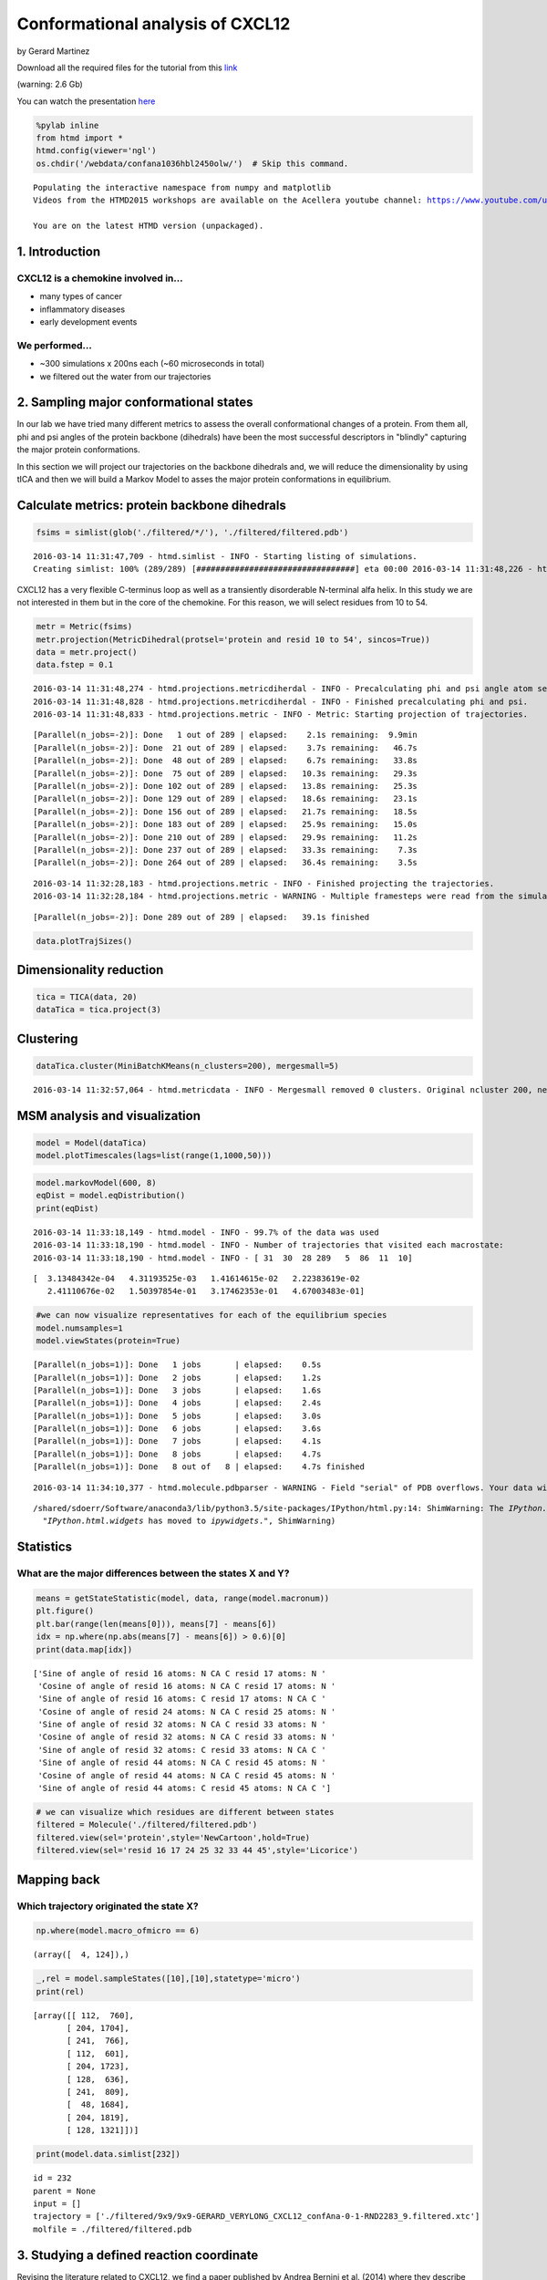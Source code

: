 
Conformational analysis of CXCL12
=================================

by Gerard Martinez

Download all the required files for the tutorial from this
`link <http://pub.htmd.org/confana1036hbl2450olw/filtered.tar.gz>`_

(warning: 2.6 Gb)

You can watch the presentation `here <https://youtu.be/I9VISC29Gc4>`_

.. code:: python

    %pylab inline
    from htmd import *
    htmd.config(viewer='ngl')
    os.chdir('/webdata/confana1036hbl2450olw/')  # Skip this command.


.. parsed-literal::

    Populating the interactive namespace from numpy and matplotlib
    Videos from the HTMD2015 workshops are available on the Acellera youtube channel: https://www.youtube.com/user/acelleralive
    
    You are on the latest HTMD version (unpackaged).


1. Introduction
---------------

CXCL12 is a chemokine involved in...
~~~~~~~~~~~~~~~~~~~~~~~~~~~~~~~~~~~~

-  many types of cancer
-  inflammatory diseases
-  early development events

We performed...
~~~~~~~~~~~~~~~

-  ~300 simulations x 200ns each (~60 microseconds in total)
-  we filtered out the water from our trajectories

.. figure:: http://pub.htmd.org/confana1036hbl2450olw/system-protein2.png
   :align: center
   :alt: 

2. Sampling major conformational states
---------------------------------------

In our lab we have tried many different metrics to assess the overall
conformational changes of a protein. From them all, phi and psi angles
of the protein backbone (dihedrals) have been the most successful
descriptors in "blindly" capturing the major protein conformations.

In this section we will project our trajectories on the backbone
dihedrals and, we will reduce the dimensionality by using tICA and then
we will build a Markov Model to asses the major protein conformations in
equilibrium.

.. figure:: http://pub.htmd.org/confana1036hbl2450olw/conformations.png
   :align: center
   :alt: 

Calculate metrics: protein backbone dihedrals
---------------------------------------------

.. code:: python

    fsims = simlist(glob('./filtered/*/'), './filtered/filtered.pdb')


.. parsed-literal::

    2016-03-14 11:31:47,709 - htmd.simlist - INFO - Starting listing of simulations.
    Creating simlist: 100% (289/289) [#################################] eta 00:00 \
    2016-03-14 11:31:48,226 - htmd.simlist - INFO - Finished listing of simulations.


CXCL12 has a very flexible C-terminus loop as well as a transiently
disorderable N-terminal alfa helix. In this study we are not interested
in them but in the core of the chemokine. For this reason, we will
select residues from 10 to 54.

.. code:: python

    metr = Metric(fsims)
    metr.projection(MetricDihedral(protsel='protein and resid 10 to 54', sincos=True))
    data = metr.project()
    data.fstep = 0.1


.. parsed-literal::

    2016-03-14 11:31:48,274 - htmd.projections.metricdiherdal - INFO - Precalculating phi and psi angle atom selections
    2016-03-14 11:31:48,828 - htmd.projections.metricdiherdal - INFO - Finished precalculating phi and psi.
    2016-03-14 11:31:48,833 - htmd.projections.metric - INFO - Metric: Starting projection of trajectories.


.. parsed-literal::

    [Parallel(n_jobs=-2)]: Done   1 out of 289 | elapsed:    2.1s remaining:  9.9min
    [Parallel(n_jobs=-2)]: Done  21 out of 289 | elapsed:    3.7s remaining:   46.7s
    [Parallel(n_jobs=-2)]: Done  48 out of 289 | elapsed:    6.7s remaining:   33.8s
    [Parallel(n_jobs=-2)]: Done  75 out of 289 | elapsed:   10.3s remaining:   29.3s
    [Parallel(n_jobs=-2)]: Done 102 out of 289 | elapsed:   13.8s remaining:   25.3s
    [Parallel(n_jobs=-2)]: Done 129 out of 289 | elapsed:   18.6s remaining:   23.1s
    [Parallel(n_jobs=-2)]: Done 156 out of 289 | elapsed:   21.7s remaining:   18.5s
    [Parallel(n_jobs=-2)]: Done 183 out of 289 | elapsed:   25.9s remaining:   15.0s
    [Parallel(n_jobs=-2)]: Done 210 out of 289 | elapsed:   29.9s remaining:   11.2s
    [Parallel(n_jobs=-2)]: Done 237 out of 289 | elapsed:   33.3s remaining:    7.3s
    [Parallel(n_jobs=-2)]: Done 264 out of 289 | elapsed:   36.4s remaining:    3.5s


.. parsed-literal::

    2016-03-14 11:32:28,183 - htmd.projections.metric - INFO - Finished projecting the trajectories.
    2016-03-14 11:32:28,184 - htmd.projections.metric - WARNING - Multiple framesteps were read from the simulations. Taking the statistical mode: 0.1ns. If it looks wrong, you can modify it by manually setting the MetricData.fstep property.


.. parsed-literal::

    [Parallel(n_jobs=-2)]: Done 289 out of 289 | elapsed:   39.1s finished


.. code:: python

    data.plotTrajSizes()



.. image:: conformational-analysis-CXCL12_files/conformational-analysis-CXCL12_8_0.png


Dimensionality reduction
------------------------

.. code:: python

    tica = TICA(data, 20)
    dataTica = tica.project(3)

Clustering
----------

.. code:: python

    dataTica.cluster(MiniBatchKMeans(n_clusters=200), mergesmall=5)


.. parsed-literal::

    2016-03-14 11:32:57,064 - htmd.metricdata - INFO - Mergesmall removed 0 clusters. Original ncluster 200, new ncluster 200.


MSM analysis and visualization
------------------------------

.. code:: python

    model = Model(dataTica)
    model.plotTimescales(lags=list(range(1,1000,50)))



.. image:: conformational-analysis-CXCL12_files/conformational-analysis-CXCL12_14_0.png


.. code:: python

    model.markovModel(600, 8)
    eqDist = model.eqDistribution()
    print(eqDist)


.. parsed-literal::

    2016-03-14 11:33:18,149 - htmd.model - INFO - 99.7% of the data was used
    2016-03-14 11:33:18,190 - htmd.model - INFO - Number of trajectories that visited each macrostate:
    2016-03-14 11:33:18,190 - htmd.model - INFO - [ 31  30  28 289   5  86  11  10]



.. image:: conformational-analysis-CXCL12_files/conformational-analysis-CXCL12_15_1.png


.. parsed-literal::

    [  3.13484342e-04   4.31193525e-03   1.41614615e-02   2.22383619e-02
       2.41110676e-02   1.50397854e-01   3.17462353e-01   4.67003483e-01]


.. code:: python

    #we can now visualize representatives for each of the equilibrium species 
    model.numsamples=1
    model.viewStates(protein=True)


.. parsed-literal::

    [Parallel(n_jobs=1)]: Done   1 jobs       | elapsed:    0.5s
    [Parallel(n_jobs=1)]: Done   2 jobs       | elapsed:    1.2s
    [Parallel(n_jobs=1)]: Done   3 jobs       | elapsed:    1.6s
    [Parallel(n_jobs=1)]: Done   4 jobs       | elapsed:    2.4s
    [Parallel(n_jobs=1)]: Done   5 jobs       | elapsed:    3.0s
    [Parallel(n_jobs=1)]: Done   6 jobs       | elapsed:    3.6s
    [Parallel(n_jobs=1)]: Done   7 jobs       | elapsed:    4.1s
    [Parallel(n_jobs=1)]: Done   8 jobs       | elapsed:    4.7s
    [Parallel(n_jobs=1)]: Done   8 out of   8 | elapsed:    4.7s finished


.. parsed-literal::

    2016-03-14 11:34:10,377 - htmd.molecule.pdbparser - WARNING - Field "serial" of PDB overflows. Your data will be truncated to 5 characters.


.. parsed-literal::

    /shared/sdoerr/Software/anaconda3/lib/python3.5/site-packages/IPython/html.py:14: ShimWarning: The `IPython.html` package has been deprecated. You should import from `notebook` instead. `IPython.html.widgets` has moved to `ipywidgets`.
      "`IPython.html.widgets` has moved to `ipywidgets`.", ShimWarning)


Statistics
----------

What are the major differences between the states X and Y?
~~~~~~~~~~~~~~~~~~~~~~~~~~~~~~~~~~~~~~~~~~~~~~~~~~~~~~~~~~

.. code:: python

    means = getStateStatistic(model, data, range(model.macronum))
    plt.figure()
    plt.bar(range(len(means[0])), means[7] - means[6])
    idx = np.where(np.abs(means[7] - means[6]) > 0.6)[0]
    print(data.map[idx])


.. parsed-literal::

    ['Sine of angle of resid 16 atoms: N CA C resid 17 atoms: N '
     'Cosine of angle of resid 16 atoms: N CA C resid 17 atoms: N '
     'Sine of angle of resid 16 atoms: C resid 17 atoms: N CA C '
     'Cosine of angle of resid 24 atoms: N CA C resid 25 atoms: N '
     'Sine of angle of resid 32 atoms: N CA C resid 33 atoms: N '
     'Cosine of angle of resid 32 atoms: N CA C resid 33 atoms: N '
     'Sine of angle of resid 32 atoms: C resid 33 atoms: N CA C '
     'Sine of angle of resid 44 atoms: N CA C resid 45 atoms: N '
     'Cosine of angle of resid 44 atoms: N CA C resid 45 atoms: N '
     'Sine of angle of resid 44 atoms: C resid 45 atoms: N CA C ']



.. image:: conformational-analysis-CXCL12_files/conformational-analysis-CXCL12_18_1.png


.. code:: python

    # we can visualize which residues are different between states
    filtered = Molecule('./filtered/filtered.pdb')
    filtered.view(sel='protein',style='NewCartoon',hold=True)
    filtered.view(sel='resid 16 17 24 25 32 33 44 45',style='Licorice')

Mapping back
------------

Which trajectory originated the state X?
~~~~~~~~~~~~~~~~~~~~~~~~~~~~~~~~~~~~~~~~

.. code:: python

    np.where(model.macro_ofmicro == 6)




.. parsed-literal::

    (array([  4, 124]),)



.. code:: python

    _,rel = model.sampleStates([10],[10],statetype='micro')
    print(rel)


.. parsed-literal::

    [array([[ 112,  760],
           [ 204, 1704],
           [ 241,  766],
           [ 112,  601],
           [ 204, 1723],
           [ 128,  636],
           [ 241,  809],
           [  48, 1684],
           [ 204, 1819],
           [ 128, 1321]])]


.. code:: python

    print(model.data.simlist[232])


.. parsed-literal::

    id = 232
    parent = None
    input = []
    trajectory = ['./filtered/9x9/9x9-GERARD_VERYLONG_CXCL12_confAna-0-1-RND2283_9.filtered.xtc']
    molfile = ./filtered/filtered.pdb


3. Studying a defined reaction coordinate
-----------------------------------------

Revising the literature related to CXCL12, we find a paper published by
Andrea Bernini et al. (2014) where they describe the opening of a pocket
in CXCL12 located between the 2nd and 3rd beta sheet (see pictures
attached). To try to capture this phenomenon in our simulations, we will
project our trajectories along the 2nd and 3rd beta-sheet distance.

|image0| |image1|

*Figures extracted from "Searching for protein binding sites from
Molecular Dynamics simulations and paramagnetic fragment-based NMR
studies", Andrea bernini et al., 2014 Mar;1844(3):561-6. doi:
10.1016/j.bbapap.2013.12.012. Epub 2013 Dec 27*

.. |image0| image:: http://pub.htmd.org/confana1036hbl2450olw/openclose_struc.jpg
.. |image1| image:: http://pub.htmd.org/confana1036hbl2450olw/openclose_asa.png

.. code:: python

    # The first selection corresponds to beta-sheet 2 carbons alpha, the second one to beta-sheet 3 CA.
    # We specify metric='contacts' to create contact maps instead of proper distances,
    # this means: create an interatom matrix and put 1 if the distance is below cutoff; 0 otherwise. 
    metr = Metric(fsims)
    metr.projection(MetricDistance('resid 38 to 42 and noh', 'resid 22 to 28 and noh', metric='contacts'))
    data3 = metr.project()
    data3.fstep = 0.1


.. parsed-literal::

    2016-03-14 11:35:56,924 - htmd.projections.metric - INFO - Metric: Starting projection of trajectories.


.. parsed-literal::

    [Parallel(n_jobs=-2)]: Done   1 out of 289 | elapsed:    1.0s remaining:  4.7min
    [Parallel(n_jobs=-2)]: Done  21 out of 289 | elapsed:    1.9s remaining:   23.8s
    [Parallel(n_jobs=-2)]: Done  48 out of 289 | elapsed:    4.0s remaining:   20.2s
    [Parallel(n_jobs=-2)]: Done  75 out of 289 | elapsed:    6.2s remaining:   17.7s
    [Parallel(n_jobs=-2)]: Done 102 out of 289 | elapsed:    8.2s remaining:   15.0s
    [Parallel(n_jobs=-2)]: Done 129 out of 289 | elapsed:   10.3s remaining:   12.7s
    [Parallel(n_jobs=-2)]: Done 156 out of 289 | elapsed:   12.7s remaining:   10.8s
    [Parallel(n_jobs=-2)]: Done 183 out of 289 | elapsed:   15.2s remaining:    8.8s
    [Parallel(n_jobs=-2)]: Done 210 out of 289 | elapsed:   16.9s remaining:    6.3s
    [Parallel(n_jobs=-2)]: Done 237 out of 289 | elapsed:   19.3s remaining:    4.2s
    [Parallel(n_jobs=-2)]: Done 264 out of 289 | elapsed:   21.4s remaining:    2.0s


.. parsed-literal::

    2016-03-14 11:36:20,817 - htmd.projections.metric - INFO - Finished projecting the trajectories.
    2016-03-14 11:36:20,818 - htmd.projections.metric - WARNING - Multiple framesteps were read from the simulations. Taking the statistical mode: 0.1ns. If it looks wrong, you can modify it by manually setting the MetricData.fstep property.


.. parsed-literal::

    [Parallel(n_jobs=-2)]: Done 289 out of 289 | elapsed:   23.2s finished


.. code:: python

    # tICA projection (dimensionality reduction along the slow process)
    tica3 = TICA(data3, 20)
    dataTica3 = tica3.project(3)

.. code:: python

    # Clustering
    dataTica3.cluster(MiniBatchKMeans(n_clusters=200), mergesmall=5)


.. parsed-literal::

    2016-03-14 11:39:21,305 - htmd.metricdata - INFO - Mergesmall removed 0 clusters. Original ncluster 200, new ncluster 200.


.. code:: python

    # Plot timescales
    model3 = Model(dataTica3)
    model3.plotTimescales(lags=list(range(1,1000,50)))



.. image:: conformational-analysis-CXCL12_files/conformational-analysis-CXCL12_28_0.png


.. code:: python

    # Make Markov Model. we want to pick a lagtime where the timescales are converged (timescale is flat).
    # 600 is the lagtime we want to use (600 frames is equivalent to 60ns). 4 is the number of macrostates.
    model3.markovModel(600, 4)
    eqDist = model3.eqDistribution()
    print(eqDist)


.. parsed-literal::

    2016-03-14 11:39:24,994 - htmd.model - INFO - 100.0% of the data was used
    2016-03-14 11:39:25,022 - htmd.model - INFO - Number of trajectories that visited each macrostate:
    2016-03-14 11:39:25,023 - htmd.model - INFO - [  4   3  14 289]
    2016-03-14 11:39:25,024 - htmd.model - INFO - Take care! Macro 1 has been visited only in 3 trajectories:
    2016-03-14 11:39:25,024 - htmd.model - INFO - id = 59
    parent = None
    input = []
    trajectory = ['./filtered/3x9/3x9-GERARD_VERYLONG_CXCL12_confAna-0-1-RND1251_9.filtered.xtc']
    molfile = ./filtered/filtered.pdb
    2016-03-14 11:39:25,025 - htmd.model - INFO - id = 277
    parent = None
    input = []
    trajectory = ['./filtered/10x23/10x23-GERARD_VERYLONG_CXCL12_confAna-0-1-RND9861_9.filtered.xtc']
    molfile = ./filtered/filtered.pdb
    2016-03-14 11:39:25,025 - htmd.model - INFO - id = 280
    parent = None
    input = []
    trajectory = ['./filtered/10x27/10x27-GERARD_VERYLONG_CXCL12_confAna-0-1-RND0101_9.filtered.xtc']
    molfile = ./filtered/filtered.pdb



.. image:: conformational-analysis-CXCL12_files/conformational-analysis-CXCL12_29_1.png


.. parsed-literal::

    [ 0.0061427   0.02472505  0.0253045   0.94382775]


.. code:: python

    # Visualize states
    model3.numsamples = 1
    model3.viewStates(protein=True)


.. parsed-literal::

    [Parallel(n_jobs=1)]: Done   1 jobs       | elapsed:    0.5s
    [Parallel(n_jobs=1)]: Done   2 jobs       | elapsed:    0.9s
    [Parallel(n_jobs=1)]: Done   3 jobs       | elapsed:    1.5s
    [Parallel(n_jobs=1)]: Done   4 jobs       | elapsed:    2.3s
    [Parallel(n_jobs=1)]: Done   4 out of   4 | elapsed:    2.3s finished


.. figure:: http://pub.htmd.org/confana1036hbl2450olw/conformation_open.png
   :align: center
   :alt: 

Did you see any macrostate where the pocket is open? what is the
equilibrium population probability? Let's try to find the trajectory
that produced the state...

.. code:: python

    # Map back the trajectory/ies that originated the macro. Substitute 1 for the macro that showed the pocket opening.
    # This function is giving you the microclusters that are inside a given macrocluster
    np.where(model3.macro_ofmicro ==1)




.. parsed-literal::

    (array([ 3, 25]),)



.. code:: python

    # substitute 48 for the micro number from the previous step
    # This function gives you trajectory-frame pairs that visited a given micro
    _,rel = model3.sampleStates([48],[5],statetype='micro')
    print(rel)


.. parsed-literal::

    [array([[ 260, 1881],
           [ 165, 1591],
           [ 193,  152],
           [ 249, 1555],
           [ 174,  703]])]


.. code:: python

    print(model3.data.simlist[277])


.. parsed-literal::

    id = 277
    parent = None
    input = []
    trajectory = ['./filtered/10x23/10x23-GERARD_VERYLONG_CXCL12_confAna-0-1-RND9861_9.filtered.xtc']
    molfile = ./filtered/filtered.pdb


.. code:: python

    # Calculate RMSD of the site of interest for a selected trajectory
    simus = simlist(glob('./filtered/10x23/'), './filtered/filtered.pdb')


.. parsed-literal::

    2016-03-14 11:40:14,656 - htmd.simlist - INFO - Starting listing of simulations.
    Creating simlist: 100% (1/1) [#####################################] eta --:-- /
    2016-03-14 11:40:14,659 - htmd.simlist - INFO - Finished listing of simulations.


.. code:: python

    refmol = Molecule('./filtered/filtered.pdb')
    metr = Metric(simus)
    metr.projection(MetricRmsd(refmol, 'resid 38 to 42 or resid 22 to 28 and noh', trajalnstr='protein'))
    rmsd = metr.project()


.. parsed-literal::

    2016-03-14 11:40:14,856 - htmd.projections.metric - INFO - Metric: Starting projection of trajectories.
    2016-03-14 11:40:17,703 - htmd.projections.metric - INFO - Finished projecting the trajectories.
    2016-03-14 11:40:17,705 - htmd.projections.metric - INFO - Frame step 0.1ns was read from the trajectories. If it looks wrong, redefine it by manually setting the MetricData.fstep property.


.. parsed-literal::

    [Parallel(n_jobs=-2)]: Done   1 out of   1 | elapsed:    1.9s remaining:    0.0s
    [Parallel(n_jobs=-2)]: Done   1 out of   1 | elapsed:    1.9s finished


.. code:: python

    # Do you see the pocket opening at 50ns?
    plt.plot(rmsd.dat[0])
    plt.xlabel('Simulation length (frames; 0.1ns)', fontsize=10)
    plt.ylabel('RMSD (Angstroms)', fontsize=10)




.. parsed-literal::

    <matplotlib.text.Text at 0x7f284ecfa400>




.. image:: conformational-analysis-CXCL12_files/conformational-analysis-CXCL12_38_1.png


.. code:: python

    # You can also visualize the trajectory from your browser
    refmol.read('./filtered/10x23/10x23-GERARD_VERYLONG_CXCL12_confAna-0-1-RND9861_9.filtered.xtc')
    refmol.align('protein')
    refmol.view()

.. figure:: http://pub.htmd.org/confana1036hbl2450olw/view_trajectory.png
   :align: center
   :alt: 
